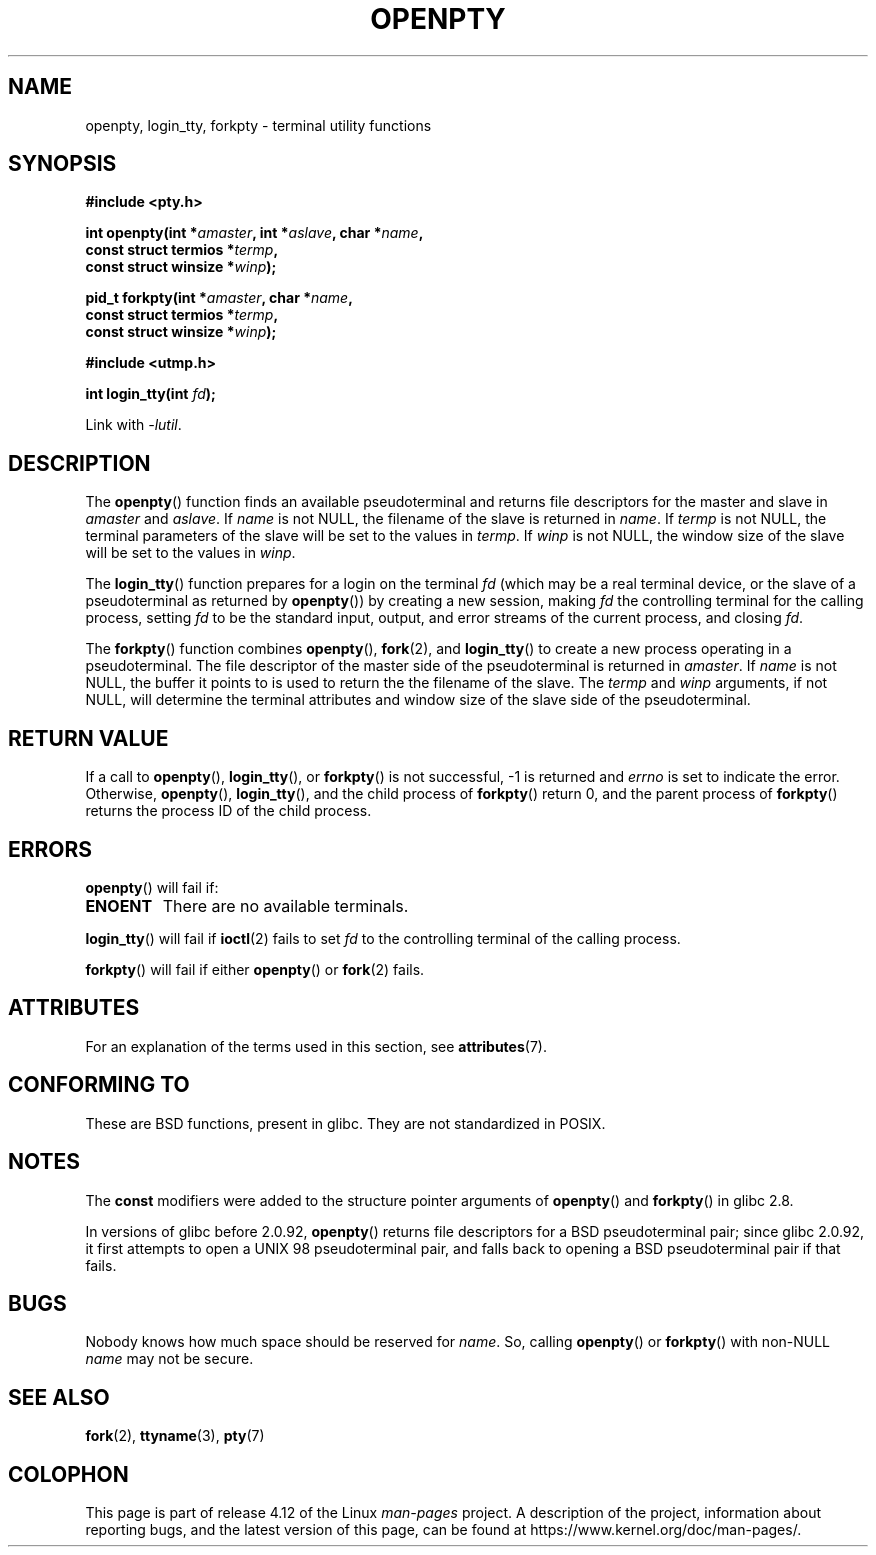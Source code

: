 .\" Copyright (c) OpenBSD Group
.\" All rights reserved.
.\"
.\" %%%LICENSE_START(BSD_3_CLAUSE_UCB)
.\" Redistribution and use in source and binary forms, with or without
.\" modification, are permitted provided that the following conditions
.\" are met:
.\" 1. Redistributions of source code must retain the above copyright
.\"    notice, this list of conditions and the following disclaimer.
.\" 2. Redistributions in binary form must reproduce the above copyright
.\"    notice, this list of conditions and the following disclaimer in the
.\"    documentation and/or other materials provided with the distribution.
.\" 3. Neither the name of the University nor the names of its contributors
.\"    may be used to endorse or promote products derived from this software
.\"    without specific prior written permission.
.\"
.\" THIS SOFTWARE IS PROVIDED BY THE REGENTS AND CONTRIBUTORS ``AS IS'' AND
.\" ANY EXPRESS OR IMPLIED WARRANTIES, INCLUDING, BUT NOT LIMITED TO, THE
.\" IMPLIED WARRANTIES OF MERCHANTABILITY AND FITNESS FOR A PARTICULAR PURPOSE
.\" ARE DISCLAIMED.  IN NO EVENT SHALL THE REGENTS OR CONTRIBUTORS BE LIABLE
.\" FOR ANY DIRECT, INDIRECT, INCIDENTAL, SPECIAL, EXEMPLARY, OR CONSEQUENTIAL
.\" DAMAGES (INCLUDING, BUT NOT LIMITED TO, PROCUREMENT OF SUBSTITUTE GOODS
.\" OR SERVICES; LOSS OF USE, DATA, OR PROFITS; OR BUSINESS INTERRUPTION)
.\" HOWEVER CAUSED AND ON ANY THEORY OF LIABILITY, WHETHER IN CONTRACT, STRICT
.\" LIABILITY, OR TORT (INCLUDING NEGLIGENCE OR OTHERWISE) ARISING IN ANY WAY
.\" OUT OF THE USE OF THIS SOFTWARE, EVEN IF ADVISED OF THE POSSIBILITY OF
.\" SUCH DAMAGE.
.\" %%%LICENSE_END
.\"
.\" Converted into a manpage again by Martin Schulze <joey@infodrom.org>
.\"
.\" Added -lutil remark, 030718
.\"
.TH OPENPTY 3  2015-04-19 "GNU" "Linux Programmer's Manual"
.SH NAME
openpty, login_tty, forkpty \- terminal utility functions
.SH SYNOPSIS
.nf
.B #include <pty.h>
.sp
.BI "int openpty(int *" amaster ", int *" aslave ", char *" name ,
.BI "            const struct termios *" termp ,
.BI "            const struct winsize *" winp );
.sp
.BI "pid_t forkpty(int *" amaster ", char *" name ,
.BI "              const struct termios *" termp ,
.BI "              const struct winsize *" winp );
.sp
.B #include <utmp.h>
.sp
.BI "int login_tty(int " fd );
.sp
Link with \fI\-lutil\fP.
.fi
.SH DESCRIPTION
The
.BR openpty ()
function finds an available pseudoterminal and returns file descriptors
for the master and slave in
.I amaster
and
.IR aslave .
If
.I name
is not NULL, the filename of the slave is returned in
.IR name .
If
.I termp
is not NULL, the terminal parameters of the slave will be set to the
values in
.IR termp .
If
.I winp
is not NULL, the window size of the slave will be set to the values in
.IR winp .

The
.BR login_tty ()
function prepares for a login on the terminal
.I fd
(which may be a real terminal device, or the slave of a pseudoterminal as
returned by
.BR openpty ())
by creating a new session, making
.I fd
the controlling terminal for the calling process, setting
.I fd
to be the standard input, output, and error streams of the current
process, and closing
.IR fd .

The
.BR forkpty ()
function combines
.BR openpty (),
.BR fork (2),
and
.BR login_tty ()
to create a new process operating in a pseudoterminal.
The file
descriptor of the master side of the pseudoterminal is returned in
.IR amaster .
If
.I name
is not NULL, the buffer it points to is used to return the
the filename of the slave.
The
.I termp
and
.I winp
arguments, if not NULL,
will determine the terminal attributes and window size of the slave
side of the pseudoterminal.
.SH RETURN VALUE
If a call to
.BR openpty (),
.BR login_tty (),
or
.BR forkpty ()
is not successful, \-1 is returned and
.I errno
is set to indicate the error.
Otherwise,
.BR openpty (),
.BR login_tty (),
and the child process of
.BR forkpty ()
return 0, and the parent process of
.BR forkpty ()
returns the process ID of the child process.
.SH ERRORS
.BR openpty ()
will fail if:
.TP
.B ENOENT
There are no available terminals.
.LP
.BR login_tty ()
will fail if
.BR ioctl (2)
fails to set
.I fd
to the controlling terminal of the calling process.
.LP
.BR forkpty ()
will fail if either
.BR openpty ()
or
.BR fork (2)
fails.
.SH ATTRIBUTES
For an explanation of the terms used in this section, see
.BR attributes (7).
.TS
allbox;
lbw20 lb lb
l l l.
Interface	Attribute	Value
T{
.BR forkpty (),
.BR openpty ()
T}	Thread safety	MT-Safe locale
T{
.BR login_tty ()
T}	Thread safety	MT-Unsafe race:ttyname
.TE

.SH CONFORMING TO
These are BSD functions, present in glibc.
They are not standardized in POSIX.
.SH NOTES
The
.B const
modifiers were added to the structure pointer arguments of
.BR openpty ()
and
.BR forkpty ()
in glibc 2.8.

In versions of glibc before 2.0.92,
.BR openpty ()
returns file descriptors for a BSD pseudoterminal pair;
since glibc 2.0.92,
it first attempts to open a UNIX 98 pseudoterminal pair,
and falls back to opening a BSD pseudoterminal pair if that fails.
.SH BUGS
Nobody knows how much space should be reserved for
.IR name .
So, calling
.BR openpty ()
or
.BR forkpty ()
with non-NULL
.I name
may not be secure.
.SH SEE ALSO
.BR fork (2),
.BR ttyname (3),
.BR pty (7)
.SH COLOPHON
This page is part of release 4.12 of the Linux
.I man-pages
project.
A description of the project,
information about reporting bugs,
and the latest version of this page,
can be found at
\%https://www.kernel.org/doc/man\-pages/.
